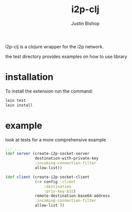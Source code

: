 #+TITLE:     i2p-clj
#+AUTHOR:    Justin Bishop
#+LANGUAGE:  en
#+EMAIL:     (concat "mail" @ "dissoc.me")
#+TAGS:      clojure clj i2p anonymous

#+OPTIONS: num:nil
#+OPTIONS: toc:nil

i2p-clj is a clojure wrapper for the i2p network.

the test directory provides examples on how to use library

* installation
To install the extension run the command:
#+BEGIN_SRC sh :results output
  lein test
  lein install
#+END_SRC

* example
look at tests for a more comprehensive example
#+BEGIN_SRC clojure
  ;;; ...
  (def server (create-i2p-socket-server
               destination-with-private-key
               :incoming-connection-filter
               allow-list))

  (def client (create-i2p-socket-client
               (-> config :client
                   :destination
                   :priv-key-b32)
               remote-destination-base64-address
               :incoming-connection-filter
               allow-list ))
#+END_SRC
